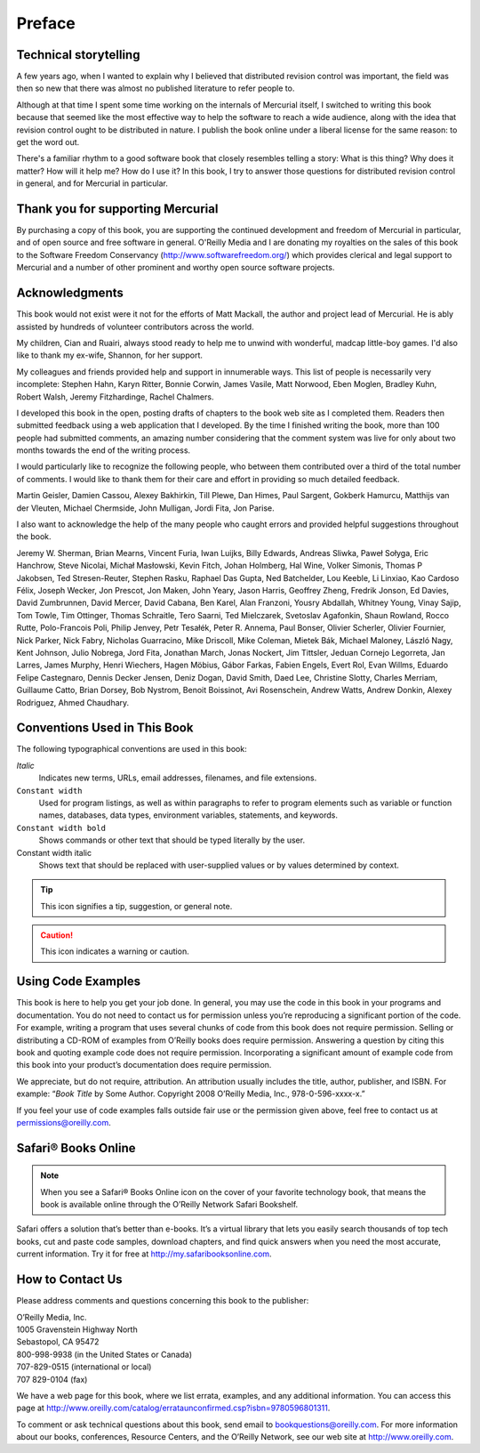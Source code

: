 .. _chap:preface:


Preface
=======

Technical storytelling
~~~~~~~~~~~~~~~~~~~~~~

A few years ago, when I wanted to explain why I believed that distributed revision control was important, the field was then so new that there was
almost no published literature to refer people to.

Although at that time I spent some time working on the internals of Mercurial itself, I switched to writing this book because that seemed like the
most effective way to help the software to reach a wide audience, along with the idea that revision control ought to be distributed in nature. I
publish the book online under a liberal license for the same reason: to get the word out.

There's a familiar rhythm to a good software book that closely resembles telling a story: What is this thing? Why does it matter? How will it help me?
How do I use it? In this book, I try to answer those questions for distributed revision control in general, and for Mercurial in particular.

Thank you for supporting Mercurial
~~~~~~~~~~~~~~~~~~~~~~~~~~~~~~~~~~

By purchasing a copy of this book, you are supporting the continued development and freedom of Mercurial in particular, and of open source and free
software in general. O'Reilly Media and I are donating my royalties on the sales of this book to the Software Freedom Conservancy
(http://www.softwarefreedom.org/) which provides clerical and legal support to Mercurial and a number of other prominent and worthy open source
software projects.

Acknowledgments
~~~~~~~~~~~~~~~

This book would not exist were it not for the efforts of Matt Mackall, the author and project lead of Mercurial. He is ably assisted by hundreds of
volunteer contributors across the world.

My children, Cian and Ruairi, always stood ready to help me to unwind with wonderful, madcap little-boy games. I'd also like to thank my ex-wife,
Shannon, for her support.

My colleagues and friends provided help and support in innumerable ways. This list of people is necessarily very incomplete: Stephen Hahn, Karyn
Ritter, Bonnie Corwin, James Vasile, Matt Norwood, Eben Moglen, Bradley Kuhn, Robert Walsh, Jeremy Fitzhardinge, Rachel Chalmers.

I developed this book in the open, posting drafts of chapters to the book web site as I completed them. Readers then submitted feedback using a web
application that I developed. By the time I finished writing the book, more than 100 people had submitted comments, an amazing number considering that
the comment system was live for only about two months towards the end of the writing process.

I would particularly like to recognize the following people, who between them contributed over a third of the total number of comments. I would like
to thank them for their care and effort in providing so much detailed feedback.

Martin Geisler, Damien Cassou, Alexey Bakhirkin, Till Plewe, Dan Himes, Paul Sargent, Gokberk Hamurcu, Matthijs van der Vleuten, Michael Chermside,
John Mulligan, Jordi Fita, Jon Parise.

I also want to acknowledge the help of the many people who caught errors and provided helpful suggestions throughout the book.

Jeremy W. Sherman, Brian Mearns, Vincent Furia, Iwan Luijks, Billy Edwards, Andreas Sliwka, Paweł Sołyga, Eric Hanchrow, Steve Nicolai, Michał
Masłowski, Kevin Fitch, Johan Holmberg, Hal Wine, Volker Simonis, Thomas P Jakobsen, Ted Stresen-Reuter, Stephen Rasku, Raphael Das Gupta, Ned
Batchelder, Lou Keeble, Li Linxiao, Kao Cardoso Félix, Joseph Wecker, Jon Prescot, Jon Maken, John Yeary, Jason Harris, Geoffrey Zheng, Fredrik
Jonson, Ed Davies, David Zumbrunnen, David Mercer, David Cabana, Ben Karel, Alan Franzoni, Yousry Abdallah, Whitney Young, Vinay Sajip, Tom Towle, Tim
Ottinger, Thomas Schraitle, Tero Saarni, Ted Mielczarek, Svetoslav Agafonkin, Shaun Rowland, Rocco Rutte, Polo-Francois Poli, Philip Jenvey, Petr
Tesałék, Peter R. Annema, Paul Bonser, Olivier Scherler, Olivier Fournier, Nick Parker, Nick Fabry, Nicholas Guarracino, Mike Driscoll, Mike Coleman,
Mietek Bák, Michael Maloney, László Nagy, Kent Johnson, Julio Nobrega, Jord Fita, Jonathan March, Jonas Nockert, Jim Tittsler, Jeduan Cornejo
Legorreta, Jan Larres, James Murphy, Henri Wiechers, Hagen Möbius, Gábor Farkas, Fabien Engels, Evert Rol, Evan Willms, Eduardo Felipe Castegnaro,
Dennis Decker Jensen, Deniz Dogan, David Smith, Daed Lee, Christine Slotty, Charles Merriam, Guillaume Catto, Brian Dorsey, Bob Nystrom, Benoit
Boissinot, Avi Rosenschein, Andrew Watts, Andrew Donkin, Alexey Rodriguez, Ahmed Chaudhary.

Conventions Used in This Book
~~~~~~~~~~~~~~~~~~~~~~~~~~~~~

The following typographical conventions are used in this book:

*Italic*
    Indicates new terms, URLs, email addresses, filenames, and file extensions.

``Constant width``
    Used for program listings, as well as within paragraphs to refer to program elements such as variable or function names, databases, data types,
    environment variables, statements, and keywords.

``Constant width bold``
    Shows commands or other text that should be typed literally by the user.

Constant width italic
    Shows text that should be replaced with user-supplied values or by values determined by context.

.. Tip::

    This icon signifies a tip, suggestion, or general note.

.. Caution::

    This icon indicates a warning or caution.

Using Code Examples
~~~~~~~~~~~~~~~~~~~

This book is here to help you get your job done. In general, you may use the code in this book in your programs and documentation. You do not need to
contact us for permission unless you’re reproducing a significant portion of the code. For example, writing a program that uses several chunks of code
from this book does not require permission. Selling or distributing a CD-ROM of examples from O’Reilly books does require permission. Answering a
question by citing this book and quoting example code does not require permission. Incorporating a significant amount of example code from this book
into your product’s documentation does require permission.

We appreciate, but do not require, attribution. An attribution usually includes the title, author, publisher, and ISBN. For example: “\ *Book Title*
by Some Author. Copyright 2008 O’Reilly Media, Inc., 978-0-596-xxxx-x.”

If you feel your use of code examples falls outside fair use or the permission given above, feel free to contact us at permissions@oreilly.com.

Safari® Books Online
~~~~~~~~~~~~~~~~~~~~

.. Note::

    When you see a Safari® Books Online icon on the cover of your favorite technology book, that means the book is available online through the
    O’Reilly Network Safari Bookshelf.

Safari offers a solution that’s better than e-books. It’s a virtual library that lets you easily search thousands of top tech books, cut and paste
code samples, download chapters, and find quick answers when you need the most accurate, current information. Try it for free at
`http://my.safaribooksonline.com <http://my.safaribooksonline.com/?portal=oreilly>`__.

How to Contact Us
~~~~~~~~~~~~~~~~~

Please address comments and questions concerning this book to the publisher:

| O’Reilly Media, Inc.
| 1005 Gravenstein Highway North
| Sebastopol, CA 95472
| 800-998-9938 (in the United States or Canada)
| 707-829-0515 (international or local)
| 707 829-0104 (fax)

We have a web page for this book, where we list errata, examples, and any additional information. You can access this page at http://www.oreilly.com/catalog/errataunconfirmed.csp?isbn=9780596801311.

To comment or ask technical questions about this book, send email to bookquestions@oreilly.com.
For more information about our books, conferences, Resource Centers, and the O’Reilly Network, see our web site at http://www.oreilly.com.
